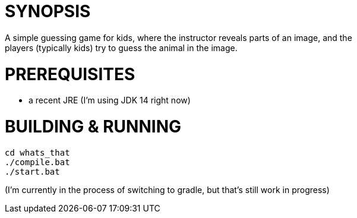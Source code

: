 = SYNOPSIS
A simple guessing game for kids, where the instructor reveals parts of an image, and the
players (typically kids) try to guess the animal in the image.

= PREREQUISITES
* a recent JRE (I'm using JDK 14 right now)

= BUILDING & RUNNING
```
cd whats_that
./compile.bat
./start.bat
```
(I'm currently in the process of switching to gradle, but that's still work in progress)
